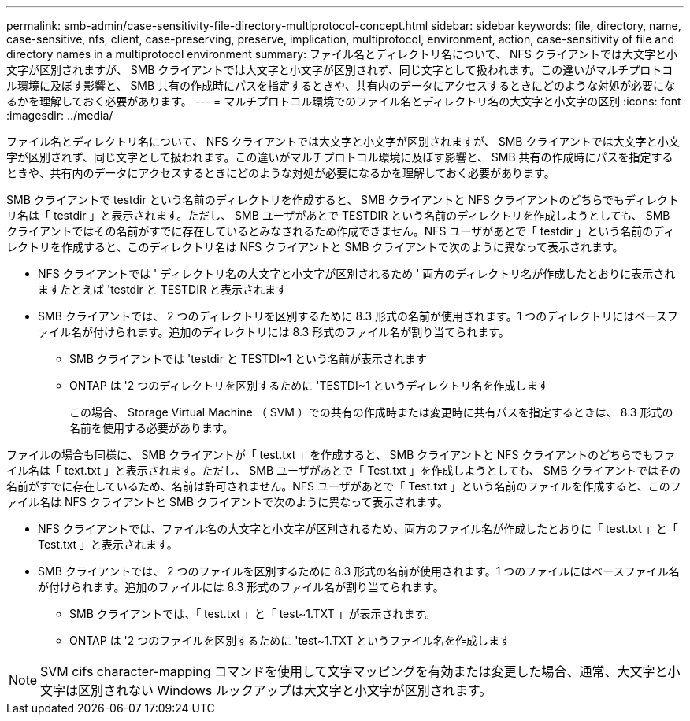---
permalink: smb-admin/case-sensitivity-file-directory-multiprotocol-concept.html 
sidebar: sidebar 
keywords: file, directory, name, case-sensitive, nfs, client, case-preserving, preserve, implication, multiprotocol, environment, action, case-sensitivity of file and directory names in a multiprotocol environment 
summary: ファイル名とディレクトリ名について、 NFS クライアントでは大文字と小文字が区別されますが、 SMB クライアントでは大文字と小文字が区別されず、同じ文字として扱われます。この違いがマルチプロトコル環境に及ぼす影響と、 SMB 共有の作成時にパスを指定するときや、共有内のデータにアクセスするときにどのような対処が必要になるかを理解しておく必要があります。 
---
= マルチプロトコル環境でのファイル名とディレクトリ名の大文字と小文字の区別
:icons: font
:imagesdir: ../media/


[role="lead"]
ファイル名とディレクトリ名について、 NFS クライアントでは大文字と小文字が区別されますが、 SMB クライアントでは大文字と小文字が区別されず、同じ文字として扱われます。この違いがマルチプロトコル環境に及ぼす影響と、 SMB 共有の作成時にパスを指定するときや、共有内のデータにアクセスするときにどのような対処が必要になるかを理解しておく必要があります。

SMB クライアントで testdir という名前のディレクトリを作成すると、 SMB クライアントと NFS クライアントのどちらでもディレクトリ名は「 testdir 」と表示されます。ただし、 SMB ユーザがあとで TESTDIR という名前のディレクトリを作成しようとしても、 SMB クライアントではその名前がすでに存在しているとみなされるため作成できません。NFS ユーザがあとで「 testdir 」という名前のディレクトリを作成すると、このディレクトリ名は NFS クライアントと SMB クライアントで次のように異なって表示されます。

* NFS クライアントでは ' ディレクトリ名の大文字と小文字が区別されるため ' 両方のディレクトリ名が作成したとおりに表示されますたとえば 'testdir と TESTDIR と表示されます
* SMB クライアントでは、 2 つのディレクトリを区別するために 8.3 形式の名前が使用されます。1 つのディレクトリにはベースファイル名が付けられます。追加のディレクトリには 8.3 形式のファイル名が割り当てられます。
+
** SMB クライアントでは 'testdir と TESTDI~1 という名前が表示されます
** ONTAP は '2 つのディレクトリを区別するために 'TESTDI~1 というディレクトリ名を作成します
+
この場合、 Storage Virtual Machine （ SVM ）での共有の作成時または変更時に共有パスを指定するときは、 8.3 形式の名前を使用する必要があります。





ファイルの場合も同様に、 SMB クライアントが「 test.txt 」を作成すると、 SMB クライアントと NFS クライアントのどちらでもファイル名は「 text.txt 」と表示されます。ただし、 SMB ユーザがあとで「 Test.txt 」を作成しようとしても、 SMB クライアントではその名前がすでに存在しているため、名前は許可されません。NFS ユーザがあとで「 Test.txt 」という名前のファイルを作成すると、このファイル名は NFS クライアントと SMB クライアントで次のように異なって表示されます。

* NFS クライアントでは、ファイル名の大文字と小文字が区別されるため、両方のファイル名が作成したとおりに「 test.txt 」と「 Test.txt 」と表示されます。
* SMB クライアントでは、 2 つのファイルを区別するために 8.3 形式の名前が使用されます。1 つのファイルにはベースファイル名が付けられます。追加のファイルには 8.3 形式のファイル名が割り当てられます。
+
** SMB クライアントでは、「 test.txt 」と「 test~1.TXT 」が表示されます。
** ONTAP は '2 つのファイルを区別するために 'test~1.TXT というファイル名を作成します




[NOTE]
====
SVM cifs character-mapping コマンドを使用して文字マッピングを有効または変更した場合、通常、大文字と小文字は区別されない Windows ルックアップは大文字と小文字が区別されます。

====